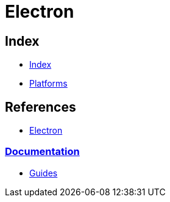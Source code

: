 = Electron

== Index

- link:../index.adoc[Index]
- link:index.adoc[Platforms]

== References

- link:http://electron.atom.io/[Electron]

=== link:https://electron.atom.io/docs/[Documentation]

- link:https://electron.atom.io/docs/guides/[Guides]
